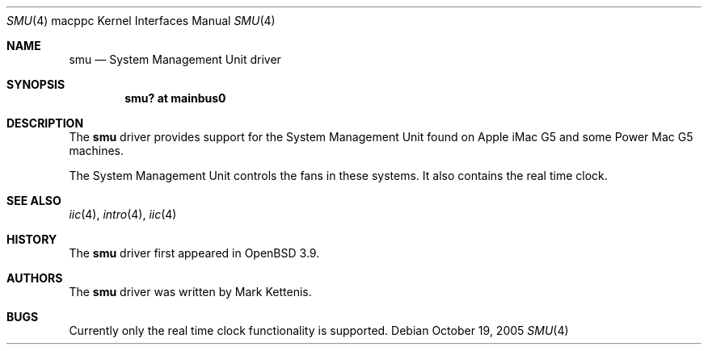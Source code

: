 .\"   $OpenBSD: smu.4,v 1.4 2005/11/20 10:15:17 jmc Exp $
.\"
.\" Copyright (c) 2005 Mark Kettenis
.\"
.\" Permission to use, copy, modify, and distribute this software for any
.\" purpose with or without fee is hereby granted, provided that the above
.\" copyright notice and this permission notice appear in all copies.
.\"
.\" THE SOFTWARE IS PROVIDED "AS IS" AND THE AUTHOR DISCLAIMS ALL WARRANTIES
.\" WITH REGARD TO THIS SOFTWARE INCLUDING ALL IMPLIED WARRANTIES OF
.\" MERCHANTABILITY AND FITNESS. IN NO EVENT SHALL THE AUTHOR BE LIABLE FOR
.\" ANY SPECIAL, DIRECT, INDIRECT, OR CONSEQUENTIAL DAMAGES OR ANY DAMAGES
.\" WHATSOEVER RESULTING FROM LOSS OF USE, DATA OR PROFITS, WHETHER IN AN
.\" ACTION OF CONTRACT, NEGLIGENCE OR OTHER TORTIOUS ACTION, ARISING OUT OF
.\" OR IN CONNECTION WITH THE USE OR PERFORMANCE OF THIS SOFTWARE.
.\"
.Dd October 19, 2005
.Dt SMU 4 macppc
.Os
.Sh NAME
.Nm smu
.Nd System Management Unit driver
.Sh SYNOPSIS
.Cd "smu? at mainbus0"
.Sh DESCRIPTION
The
.Nm
driver provides support for the System Management Unit found on Apple
.Tn iMac G5
and some
.Tn Power Mac G5
machines.
.Pp
The System Management Unit controls the fans in these systems.
It also contains the real time clock.
.Sh SEE ALSO
.Xr iic 4 ,
.Xr intro 4 ,
.Xr iic 4
.Sh HISTORY
The
.Nm
driver first appeared in
.Ox 3.9 .
.Sh AUTHORS
The
.Nm
driver was written by Mark Kettenis.
.Sh BUGS
Currently only the real time clock functionality is supported.
